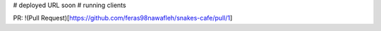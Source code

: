 # deployed URL soon
# running clients

PR:
!(Pull Request)[https://github.com/feras98nawafleh/snakes-cafe/pull/1]